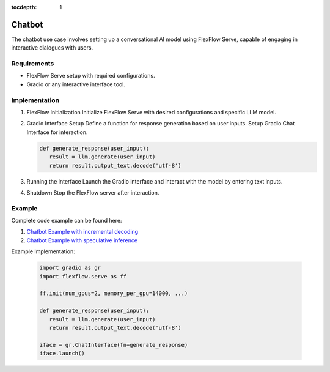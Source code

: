 :tocdepth: 1
********
Chatbot
********

The chatbot use case involves setting up a conversational AI model using FlexFlow Serve, capable of engaging in interactive dialogues with users.

Requirements
============

- FlexFlow Serve setup with required configurations.
- Gradio or any interactive interface tool.

Implementation
==============

1. FlexFlow Initialization
   Initialize FlexFlow Serve with desired configurations and specific LLM model.

2. Gradio Interface Setup
   Define a function for response generation based on user inputs. Setup Gradio Chat Interface for interaction. 

   .. code-block:: python
      
      def generate_response(user_input):
         result = llm.generate(user_input)
         return result.output_text.decode('utf-8')
      

3. Running the Interface
   Launch the Gradio interface and interact with the model by entering text inputs.

   .. image:: /imgs/gradio_interface.png
      :alt: Gradio Chatbot Interface
      :align: center

4. Shutdown
   Stop the FlexFlow server after interaction.

Example
=======

Complete code example can be found here: 

1. `Chatbot Example with incremental decoding <https://github.com/flexflow/FlexFlow/blob/chatbot-2/inference/python/usecases/gradio_incr.py>`__

2. `Chatbot Example with speculative inference <https://github.com/flexflow/FlexFlow/blob/chatbot-2/inference/python/usecases/gradio_specinfer.py>`__


Example Implementation:

   .. code-block:: python

      import gradio as gr
      import flexflow.serve as ff

      ff.init(num_gpus=2, memory_per_gpu=14000, ...)

      def generate_response(user_input):
         result = llm.generate(user_input)
         return result.output_text.decode('utf-8')

      iface = gr.ChatInterface(fn=generate_response)
      iface.launch()